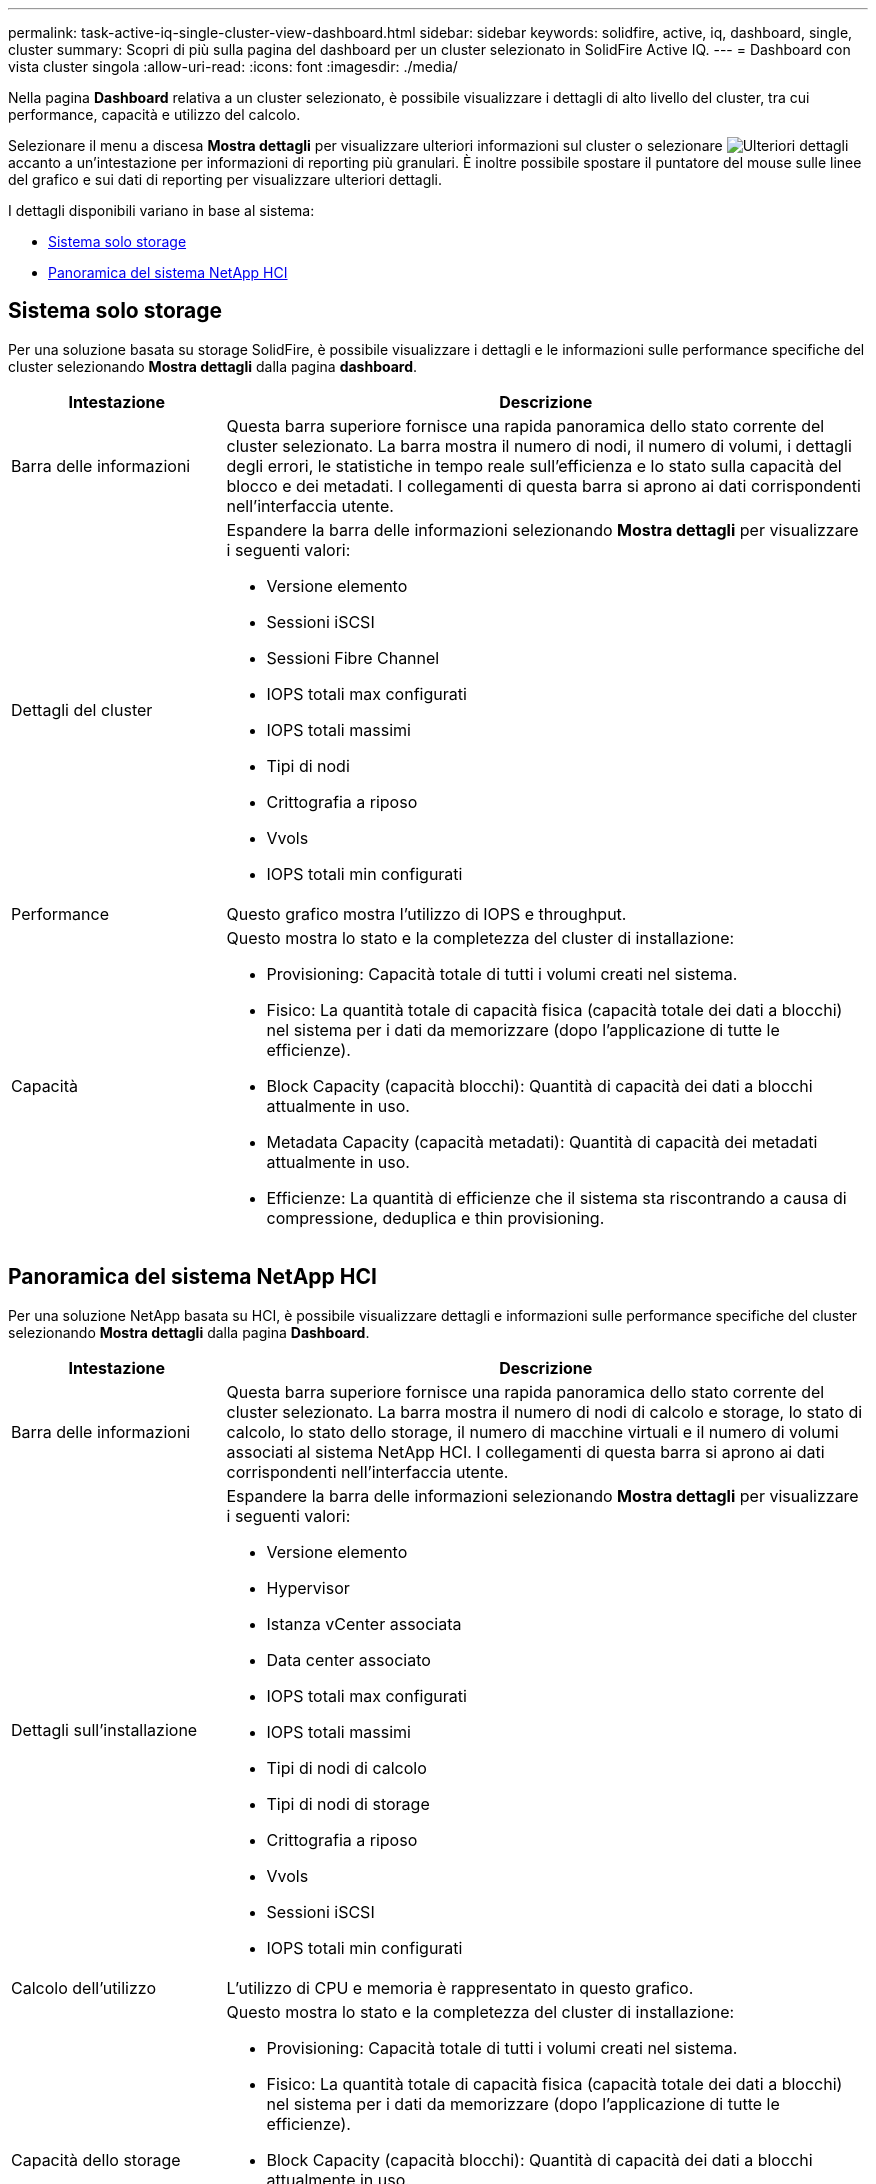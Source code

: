 ---
permalink: task-active-iq-single-cluster-view-dashboard.html 
sidebar: sidebar 
keywords: solidfire, active, iq, dashboard, single, cluster 
summary: Scopri di più sulla pagina del dashboard per un cluster selezionato in SolidFire Active IQ. 
---
= Dashboard con vista cluster singola
:allow-uri-read: 
:icons: font
:imagesdir: ./media/


[role="lead"]
Nella pagina *Dashboard* relativa a un cluster selezionato, è possibile visualizzare i dettagli di alto livello del cluster, tra cui performance, capacità e utilizzo del calcolo.

Selezionare il menu a discesa *Mostra dettagli* per visualizzare ulteriori informazioni sul cluster o selezionare image:more_details.PNG["Ulteriori dettagli"] accanto a un'intestazione per informazioni di reporting più granulari. È inoltre possibile spostare il puntatore del mouse sulle linee del grafico e sui dati di reporting per visualizzare ulteriori dettagli.

I dettagli disponibili variano in base al sistema:

* <<Sistema solo storage>>
* <<Panoramica del sistema NetApp HCI>>




== Sistema solo storage

Per una soluzione basata su storage SolidFire, è possibile visualizzare i dettagli e le informazioni sulle performance specifiche del cluster selezionando *Mostra dettagli* dalla pagina *dashboard*.

[cols="25,75"]
|===
| Intestazione | Descrizione 


| Barra delle informazioni | Questa barra superiore fornisce una rapida panoramica dello stato corrente del cluster selezionato. La barra mostra il numero di nodi, il numero di volumi, i dettagli degli errori, le statistiche in tempo reale sull'efficienza e lo stato sulla capacità del blocco e dei metadati. I collegamenti di questa barra si aprono ai dati corrispondenti nell'interfaccia utente. 


| Dettagli del cluster  a| 
Espandere la barra delle informazioni selezionando *Mostra dettagli* per visualizzare i seguenti valori:

* Versione elemento
* Sessioni iSCSI
* Sessioni Fibre Channel
* IOPS totali max configurati
* IOPS totali massimi
* Tipi di nodi
* Crittografia a riposo
* Vvols
* IOPS totali min configurati




| Performance | Questo grafico mostra l'utilizzo di IOPS e throughput. 


| Capacità  a| 
Questo mostra lo stato e la completezza del cluster di installazione:

* Provisioning: Capacità totale di tutti i volumi creati nel sistema.
* Fisico: La quantità totale di capacità fisica (capacità totale dei dati a blocchi) nel sistema per i dati da memorizzare (dopo l'applicazione di tutte le efficienze).
* Block Capacity (capacità blocchi): Quantità di capacità dei dati a blocchi attualmente in uso.
* Metadata Capacity (capacità metadati): Quantità di capacità dei metadati attualmente in uso.
* Efficienze: La quantità di efficienze che il sistema sta riscontrando a causa di compressione, deduplica e thin provisioning.


|===


== Panoramica del sistema NetApp HCI

Per una soluzione NetApp basata su HCI, è possibile visualizzare dettagli e informazioni sulle performance specifiche del cluster selezionando *Mostra dettagli* dalla pagina *Dashboard*.

[cols="25,75"]
|===
| Intestazione | Descrizione 


| Barra delle informazioni | Questa barra superiore fornisce una rapida panoramica dello stato corrente del cluster selezionato. La barra mostra il numero di nodi di calcolo e storage, lo stato di calcolo, lo stato dello storage, il numero di macchine virtuali e il numero di volumi associati al sistema NetApp HCI. I collegamenti di questa barra si aprono ai dati corrispondenti nell'interfaccia utente. 


| Dettagli sull'installazione  a| 
Espandere la barra delle informazioni selezionando *Mostra dettagli* per visualizzare i seguenti valori:

* Versione elemento
* Hypervisor
* Istanza vCenter associata
* Data center associato
* IOPS totali max configurati
* IOPS totali massimi
* Tipi di nodi di calcolo
* Tipi di nodi di storage
* Crittografia a riposo
* Vvols
* Sessioni iSCSI
* IOPS totali min configurati




| Calcolo dell'utilizzo | L'utilizzo di CPU e memoria è rappresentato in questo grafico. 


| Capacità dello storage  a| 
Questo mostra lo stato e la completezza del cluster di installazione:

* Provisioning: Capacità totale di tutti i volumi creati nel sistema.
* Fisico: La quantità totale di capacità fisica (capacità totale dei dati a blocchi) nel sistema per i dati da memorizzare (dopo l'applicazione di tutte le efficienze).
* Block Capacity (capacità blocchi): Quantità di capacità dei dati a blocchi attualmente in uso.
* Metadata Capacity (capacità metadati): Quantità di capacità dei metadati attualmente in uso.
* Efficienze: La quantità di efficienze che il sistema sta riscontrando a causa di compressione, deduplica e thin provisioning.




| Performance dello storage | In questo grafico sono rappresentati IOPS e throughput. 
|===


== Trova ulteriori informazioni

https://www.netapp.com/support-and-training/documentation/["Documentazione sui prodotti NetApp"^]

